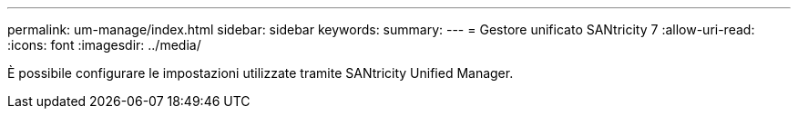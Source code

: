 ---
permalink: um-manage/index.html 
sidebar: sidebar 
keywords:  
summary:  
---
= Gestore unificato SANtricity 7
:allow-uri-read: 
:icons: font
:imagesdir: ../media/


[role="lead"]
È possibile configurare le impostazioni utilizzate tramite SANtricity Unified Manager.
